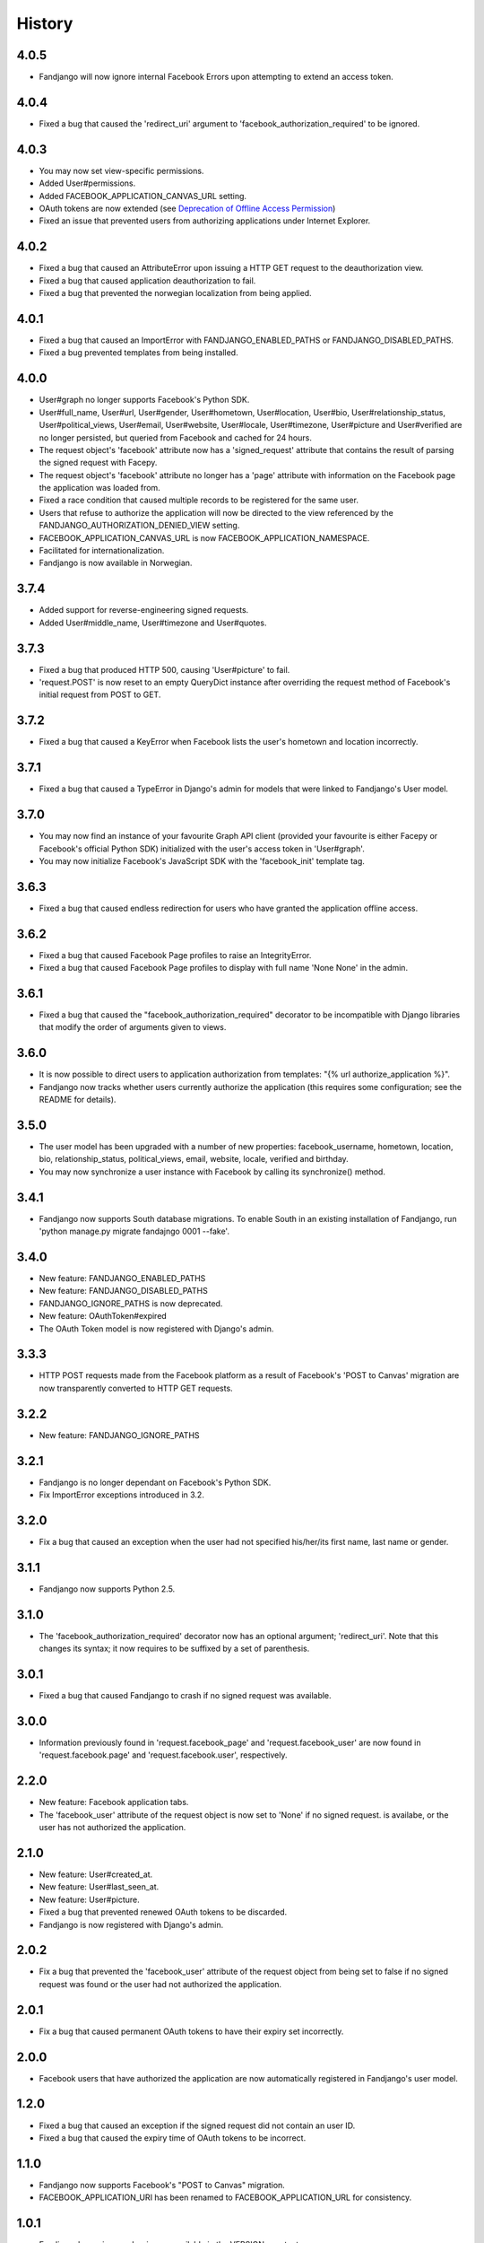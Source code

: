 History
-------

4.0.5
+++++

* Fandjango will now ignore internal Facebook Errors upon attempting to extend an access token.

4.0.4
+++++

* Fixed a bug that caused the 'redirect_uri' argument to 'facebook_authorization_required'
  to be ignored.

4.0.3
+++++

* You may now set view-specific permissions.
* Added User#permissions.
* Added FACEBOOK_APPLICATION_CANVAS_URL setting.
* OAuth tokens are now extended (see `Deprecation of Offline Access Permission`_)
* Fixed an issue that prevented users from authorizing applications under Internet Explorer.

.. _Deprecation of Offline Access Permission: http://developers.facebook.com/docs/offline-access-deprecation/

4.0.2
+++++

* Fixed a bug that caused an AttributeError upon issuing a HTTP GET request to the deauthorization view.
* Fixed a bug that caused application deauthorization to fail.
* Fixed a bug that prevented the norwegian localization from being applied.

4.0.1
+++++

* Fixed a bug that caused an ImportError with FANDJANGO_ENABLED_PATHS or FANDJANGO_DISABLED_PATHS.
* Fixed a bug prevented templates from being installed.

4.0.0
+++++

* User#graph no longer supports Facebook's Python SDK.
* User#full_name, User#url, User#gender, User#hometown, User#location, User#bio, User#relationship_status,
  User#political_views, User#email, User#website, User#locale, User#timezone, User#picture and User#verified
  are no longer persisted, but queried from Facebook and cached for 24 hours.
* The request object's 'facebook' attribute now has a 'signed_request' attribute that contains the result
  of parsing the signed request with Facepy.
* The request object's 'facebook' attribute no longer has a 'page' attribute with information on
  the Facebook page the application was loaded from.
* Fixed a race condition that caused multiple records to be registered for the same user.
* Users that refuse to authorize the application will now be directed to the view referenced by
  the FANDJANGO_AUTHORIZATION_DENIED_VIEW setting.
* FACEBOOK_APPLICATION_CANVAS_URL is now FACEBOOK_APPLICATION_NAMESPACE.
* Facilitated for internationalization.
* Fandjango is now available in Norwegian.

3.7.4
+++++

* Added support for reverse-engineering signed requests.
* Added User#middle_name, User#timezone and User#quotes.

3.7.3
+++++

* Fixed a bug that produced HTTP 500, causing 'User#picture' to fail.
* 'request.POST' is now reset to an empty QueryDict instance after
  overriding the request method of Facebook's initial request
  from POST to GET.

3.7.2
+++++

* Fixed a bug that caused a KeyError when Facebook lists the user's hometown and location incorrectly.

3.7.1
+++++

* Fixed a bug that caused a TypeError in Django's admin for models that were linked to Fandjango's User model.

3.7.0
+++++

* You may now find an instance of your favourite Graph API client (provided your favourite is either
  Facepy or Facebook's official Python SDK) initialized with the user's access token in 'User#graph'.
* You may now initialize Facebook's JavaScript SDK with the 'facebook_init' template tag.

3.6.3
+++++

* Fixed a bug that caused endless redirection for users who have granted the application offline access.

3.6.2
+++++

* Fixed a bug that caused Facebook Page profiles to raise an IntegrityError.
* Fixed a bug that caused Facebook Page profiles to display with full name 'None None' in the admin.

3.6.1
+++++

* Fixed a bug that caused the "facebook_authorization_required" decorator to be incompatible with Django libraries that modify
  the order of arguments given to views.

3.6.0
+++++

* It is now possible to direct users to application authorization from templates: "{% url authorize_application %}".
* Fandjango now tracks whether users currently authorize the application (this requires some configuration; see the README for details).

3.5.0
+++++

* The user model has been upgraded with a number of new properties: facebook_username, hometown, location, bio,
  relationship_status, political_views, email, website, locale, verified and birthday.
* You may now synchronize a user instance with Facebook by calling its synchronize() method.

3.4.1
+++++

* Fandjango now supports South database migrations. To enable South in an existing installation of Fandjango,
  run 'python manage.py migrate fandajngo 0001 --fake'.

3.4.0
+++++

* New feature: FANDJANGO_ENABLED_PATHS
* New feature: FANDJANGO_DISABLED_PATHS
* FANDJANGO_IGNORE_PATHS is now deprecated.
* New feature: OAuthToken#expired
* The OAuth Token model is now registered with Django's admin.

3.3.3
+++++

* HTTP POST requests made from the Facebook platform as a result of Facebook's 'POST to Canvas' migration
  are now transparently converted to HTTP GET requests.

3.2.2
+++++

* New feature: FANDJANGO_IGNORE_PATHS

3.2.1
+++++

* Fandjango is no longer dependant on Facebook's Python SDK.
* Fix ImportError exceptions introduced in 3.2.

3.2.0
+++++

* Fix a bug that caused an exception when the user had not specified his/her/its first name,
  last name or gender.

3.1.1
+++++

* Fandjango now supports Python 2.5.

3.1.0
+++++

* The 'facebook_authorization_required' decorator now has an optional argument; 'redirect_uri'. Note
  that this changes its syntax; it now requires to be suffixed by a set of parenthesis.

3.0.1
+++++

* Fixed a bug that caused Fandjango to crash if no signed request was available.

3.0.0
+++++

* Information previously found in 'request.facebook_page' and 'request.facebook_user' are now found
  in 'request.facebook.page' and 'request.facebook.user', respectively.

2.2.0
+++++

* New feature: Facebook application tabs.
* The 'facebook_user' attribute of the request object is now set to 'None' if no signed request.
  is availabe, or the user has not authorized the application.

2.1.0
+++++

* New feature: User#created_at.
* New feature: User#last_seen_at.
* New feature: User#picture.
* Fixed a bug that prevented renewed OAuth tokens to be discarded.
* Fandjango is now registered with Django's admin.

2.0.2
+++++

* Fix a bug that prevented the 'facebook_user' attribute of the request object from being
  set to false if no signed request was found or the user had not authorized the application.

2.0.1
+++++

* Fix a bug that caused permanent OAuth tokens to have their expiry set incorrectly.

2.0.0
+++++

* Facebook users that have authorized the application are now automatically registered
  in Fandjango's user model.

1.2.0
+++++

* Fixed a bug that caused an exception if the signed request did not contain an user ID.
* Fixed a bug that caused the expiry time of OAuth tokens to be incorrect.

1.1.0
+++++

* Fandjango now supports Facebook's "POST to Canvas" migration.
* FACEBOOK_APPLICATION_URI has been renamed to FACEBOOK_APPLICATION_URL for consistency.

1.0.1
+++++

* Fandjango's version number is now available in the VERSION constant.
* Fandjango is now compatible with browsers that have JavaScript disabled.

1.0.0
+++++

* Everything
